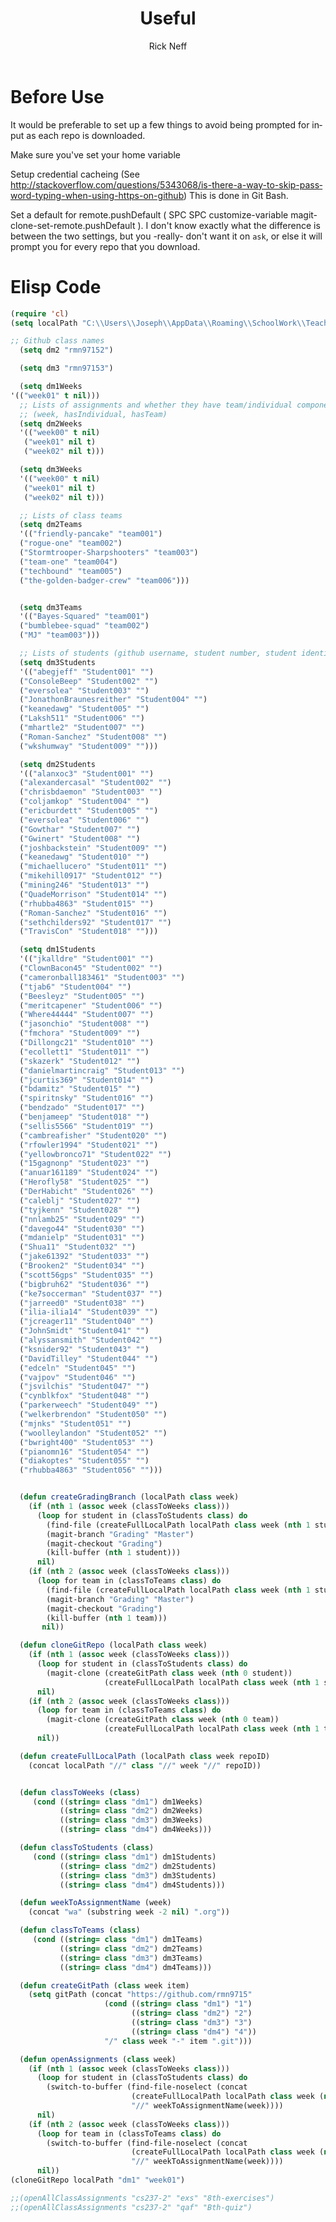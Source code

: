 #+TITLE:  Useful
#+AUTHOR: Rick Neff
#+EMAIL:  rick.neff@gmail.com
#+LANGUAGE:  en
#+OPTIONS:   H:4 num:nil toc:nil \n:nil @:t ::t |:t ^:t *:t TeX:t LaTeX:t
#+STARTUP:   overview

* Before Use
  It would be preferable to set up a few things to avoid being prompted for
  input as each repo is downloaded.
  
  Make sure you've set your home variable

  Setup credential cacheing (See
  http://stackoverflow.com/questions/5343068/is-there-a-way-to-skip-password-typing-when-using-https-on-github)
  This is done in Git Bash.

  Set a default for remote.pushDefault ( SPC SPC customize-variable
  magit-clone-set-remote.pushDefault ). I don't know exactly what the difference
  is between the two settings, but you -really- don't want it on ~ask~, or else
  it will prompt you for every repo that you download.

* Elisp Code 

#+BEGIN_SRC emacs-lisp :tangle yes
(require 'cl)
(setq localPath "C:\\Users\\Joseph\\AppData\\Roaming\\SchoolWork\\TeacherAssistant")

;; Github class names
  (setq dm2 "rmn97152")

  (setq dm3 "rmn97153")

  (setq dm1Weeks
'(("week01" t nil)))
  ;; Lists of assignments and whether they have team/individual componets
  ;; (week, hasIndividual, hasTeam)
  (setq dm2Weeks
  '(("week00" t nil)
   ("week01" nil t)
   ("week02" nil t)))

  (setq dm3Weeks
  '(("week00" t nil)
   ("week01" nil t)
   ("week02" nil t)))

  ;; Lists of class teams
  (setq dm2Teams
  '(("friendly-pancake" "team001")
  ("rogue-one" "team002")
  ("Stormtrooper-Sharpshooters" "team003")
  ("team-one" "team004")
  ("techbound" "team005")
  ("the-golden-badger-crew" "team006")))


  (setq dm3Teams
  '(("Bayes-Squared" "team001")
  ("bumblebee-squad" "team002")
  ("MJ" "team003")))

  ;; Lists of students (github username, student number, student identifier (inumber or name, up to Bro. Neff)
  (setq dm3Students
  '(("abegjeff" "Student001" "")
  ("ConsoleBeep" "Student002" "")
  ("eversolea" "Student003" "")
  ("JonathonBraunesreither" "Student004" "")
  ("keanedawg" "Student005" "")
  ("Laksh511" "Student006" "")
  ("mhartle2" "Student007" "")
  ("Roman-Sanchez" "Student008" "")
  ("wkshumway" "Student009" "")))

  (setq dm2Students
  '(("alanxoc3" "Student001" "")
  ("alexandercasal" "Student002" "")
  ("chrisbdaemon" "Student003" "")
  ("coljamkop" "Student004" "")
  ("ericburdett" "Student005" "")
  ("eversolea" "Student006" "")
  ("Gowthar" "Student007" "")
  ("Gwinert" "Student008" "")
  ("joshbackstein" "Student009" "")
  ("keanedawg" "Student010" "")
  ("michaellucero" "Student011" "")
  ("mikehill0917" "Student012" "")
  ("mining246" "Student013" "")
  ("QuadeMorrison" "Student014" "")
  ("rhubba4863" "Student015" "")
  ("Roman-Sanchez" "Student016" "")
  ("sethchilders92" "Student017" "")
  ("TravisCon" "Student018" "")))

  (setq dm1Students
  '(("jkalldre" "Student001" "")
  ("ClownBacon45" "Student002" "")
  ("cameronball183461" "Student003" "")
  ("tjab6" "Student004" "")
  ("Beesleyz" "Student005" "")
  ("meritcapener" "Student006" "")
  ("Where44444" "Student007" "")
  ("jasonchio" "Student008" "")
  ("fmchora" "Student009" "")
  ("Dillongc21" "Student010" "")
  ("ecollett1" "Student011" "")
  ("skazerk" "Student012" "")
  ("danielmartincraig" "Student013" "")
  ("jcurtis369" "Student014" "")
  ("bdamitz" "Student015" "")
  ("spiritnsky" "Student016" "")
  ("bendzado" "Student017" "")
  ("benjameep" "Student018" "")
  ("sellis5566" "Student019" "")
  ("cambreafisher" "Student020" "")
  ("rfowler1994" "Student021" "")
  ("yellowbronco71" "Student022" "")
  ("15gagnonp" "Student023" "")
  ("anuar161189" "Student024" "")
  ("Herofly58" "Student025" "")
  ("DerHabicht" "Student026" "")
  ("caleblj" "Student027" "")
  ("tyjkenn" "Student028" "")
  ("nnlamb25" "Student029" "")
  ("davego44" "Student030" "")
  ("mdanielp" "Student031" "")
  ("Shua11" "Student032" "")
  ("jake61392" "Student033" "")
  ("Brooken2" "Student034" "")
  ("scott56gps" "Student035" "")
  ("bigbruh62" "Student036" "")
  ("ke7soccerman" "Student037" "")
  ("jarreed0" "Student038" "")
  ("ilia-ilia14" "Student039" "")
  ("jcreager11" "Student040" "")
  ("JohnSmidt" "Student041" "")
  ("alyssansmith" "Student042" "")
  ("ksnider92" "Student043" "")
  ("DavidTilley" "Student044" "")
  ("edceln" "Student045" "")
  ("vajpov" "Student046" "")
  ("jsvilchis" "Student047" "")
  ("cynblkfox" "Student048" "")
  ("parkerweech" "Student049" "")
  ("welkerbrendon" "Student050" "")
  ("mjnks" "Student051" "")
  ("woolleylandon" "Student052" "")
  ("bwright400" "Student053" "")
  ("pianomn16" "Student054" "")
  ("diakoptes" "Student055" "")
  ("rhubba4863" "Student056" "")))


  (defun createGradingBranch (localPath class week)
    (if (nth 1 (assoc week (classToWeeks class)))
      (loop for student in (classToStudents class) do
        (find-file (createFullLocalPath localPath class week (nth 1 student)))
        (magit-branch "Grading" "Master")
        (magit-checkout "Grading")
        (kill-buffer (nth 1 student)))
      nil)
    (if (nth 2 (assoc week (classToWeeks class)))
      (loop for team in (classToTeams class) do
        (find-file (createFullLocalPath localPath class week (nth 1 student)))
        (magit-branch "Grading" "Master")
        (magit-checkout "Grading")
        (kill-buffer (nth 1 team)))
       nil))

  (defun cloneGitRepo (localPath class week)
    (if (nth 1 (assoc week (classToWeeks class)))
      (loop for student in (classToStudents class) do
        (magit-clone (createGitPath class week (nth 0 student))
                     (createFullLocalPath localPath class week (nth 1 student))))
      nil)
    (if (nth 2 (assoc week (classToWeeks class)))
      (loop for team in (classToTeams class) do
        (magit-clone (createGitPath class week (nth 0 team))
                     (createFullLocalPath localPath class week (nth 1 team))))
      nil))

  (defun createFullLocalPath (localPath class week repoID)
    (concat localPath "//" class "//" week "//" repoID))


  (defun classToWeeks (class)
     (cond ((string= class "dm1") dm1Weeks)
           ((string= class "dm2") dm2Weeks)
           ((string= class "dm3") dm3Weeks)
           ((string= class "dm4") dm4Weeks)))

  (defun classToStudents (class)
     (cond ((string= class "dm1") dm1Students)
           ((string= class "dm2") dm2Students)
           ((string= class "dm3") dm3Students)
           ((string= class "dm4") dm4Students)))

  (defun weekToAssignmentName (week)
    (concat "wa" (substring week -2 nil) ".org"))

  (defun classToTeams (class)
     (cond ((string= class "dm1") dm1Teams)
           ((string= class "dm2") dm2Teams)
           ((string= class "dm3") dm3Teams)
           ((string= class "dm4") dm4Teams)))

  (defun createGitPath (class week item)
    (setq gitPath (concat "https://github.com/rmn9715"
                     (cond ((string= class "dm1") "1")
                           ((string= class "dm2") "2")
                           ((string= class "dm3") "3")
                           ((string= class "dm4") "4"))
                     "/" class week "-" item ".git")))

  (defun openAssignments (class week)
    (if (nth 1 (assoc week (classToWeeks class)))
      (loop for student in (classToStudents class) do
        (switch-to-buffer (find-file-noselect (concat
                           (createFullLocalPath localPath class week (nth 1 student)))
                           "//" weekToAssignmentName(week))))
      nil)
    (if (nth 2 (assoc week (classToWeeks class)))
      (loop for team in (classToTeams class) do
        (switch-to-buffer (find-file-noselect (concat
                           (createFullLocalPath localPath class week (nth 1 team)))
                           "//" weekToAssignmentName(week))))
      nil))
(cloneGitRepo localPath "dm1" "week01")
#+END_SRC

#+RESULTS:

#+BEGIN_SRC emacs-lisp
  ;;(openAllClassAssignments "cs237-2" "exs" "8th-exercises")
  ;;(openAllClassAssignments "cs237-2" "qaf" "Bth-quiz")
#+END_SRC

#+RESULTS:


